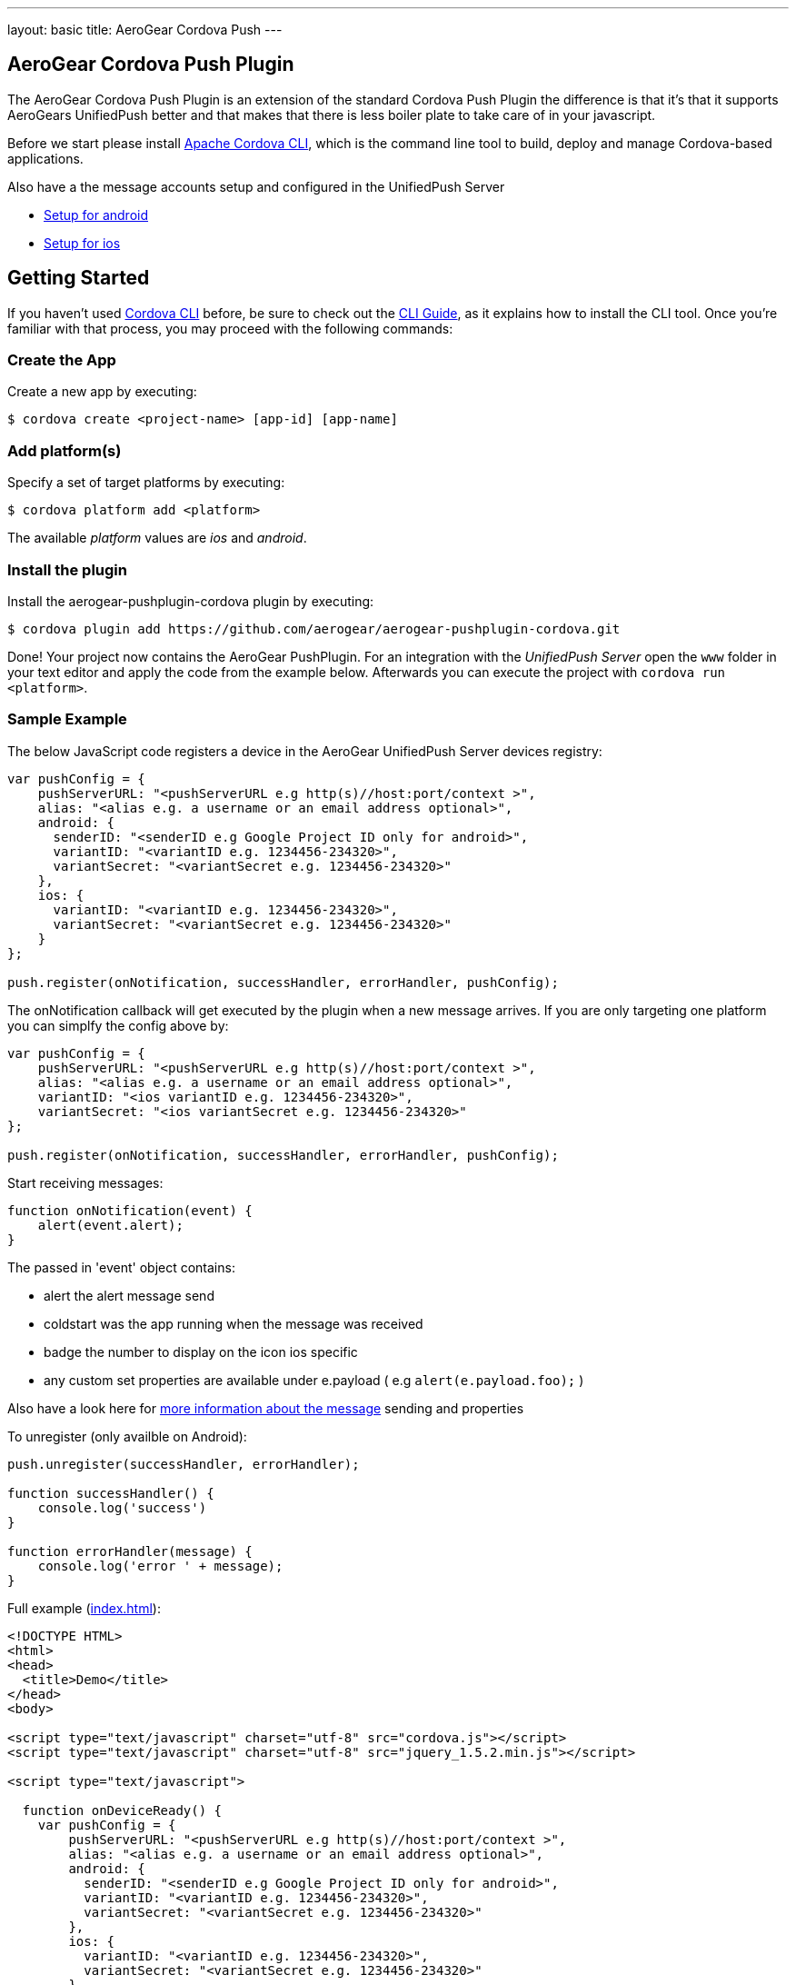 ---
layout: basic
title: AeroGear Cordova Push
---

== AeroGear Cordova Push Plugin

The AeroGear Cordova Push Plugin is an extension of the standard Cordova Push Plugin the difference is that it's
that it supports AeroGears UnifiedPush better and that makes that there is less boiler plate to take care of in
your javascript.

Before we start please install link:https://github.com/apache/cordova-cli/[Apache Cordova CLI], which is the command
line tool to build, deploy and manage Cordova-based applications.

Also have a the message accounts setup and configured in the UnifiedPush Server

* link:/docs/guides/aerogear-push-cordova-android/[Setup for android]
* link:/docs/guides/aerogear-push-cordova-ios/[Setup for ios]

## Getting Started 
If you haven't used https://github.com/apache/cordova-cli[Cordova CLI] before, be sure to check out the http://cordova.apache.org/docs/en/3.0.0/guide_cli_index.md.html[CLI Guide], as it explains how to install the CLI tool. Once you're familiar with that process, you may proceed with the following commands:

### Create the App
Create a new app by executing:

[source,bash]
----
$ cordova create <project-name> [app-id] [app-name]
----

### Add platform(s)
Specify a set of target platforms by executing:

[source,bash]
----
$ cordova platform add <platform>
----

The available _platform_ values are _ios_ and _android_.

### Install the plugin
Install the aerogear-pushplugin-cordova plugin by executing:

[source,bash]
----
$ cordova plugin add https://github.com/aerogear/aerogear-pushplugin-cordova.git
----

Done! Your project now contains the AeroGear PushPlugin. For an integration with the _UnifiedPush Server_ open the `www` folder in your text editor and apply the code from the example below. Afterwards you can execute the project with `cordova run <platform>`.

### Sample Example
The below JavaScript code registers a device in the AeroGear UnifiedPush Server devices registry:

[source,javascript]
----
var pushConfig = {
    pushServerURL: "<pushServerURL e.g http(s)//host:port/context >",
    alias: "<alias e.g. a username or an email address optional>",
    android: {
      senderID: "<senderID e.g Google Project ID only for android>",
      variantID: "<variantID e.g. 1234456-234320>",
      variantSecret: "<variantSecret e.g. 1234456-234320>"
    },
    ios: {
      variantID: "<variantID e.g. 1234456-234320>",
      variantSecret: "<variantSecret e.g. 1234456-234320>"
    }
};

push.register(onNotification, successHandler, errorHandler, pushConfig);
----

The onNotification callback will get executed by the plugin when a new message arrives. If you are only targeting one
platform you can simplfy the config above by:

[source,javascript]
----
var pushConfig = {
    pushServerURL: "<pushServerURL e.g http(s)//host:port/context >",
    alias: "<alias e.g. a username or an email address optional>",
    variantID: "<ios variantID e.g. 1234456-234320>",
    variantSecret: "<ios variantSecret e.g. 1234456-234320>"
};

push.register(onNotification, successHandler, errorHandler, pushConfig);
----

Start receiving messages:

[source,javascript]
----
function onNotification(event) {
    alert(event.alert);
}
----

The passed in 'event' object contains:

* alert the alert message send 
* coldstart was the app running when the message was received
* badge the number to display on the icon ios specific
* any custom set properties are available under e.payload ( e.g `alert(e.payload.foo);` )

Also have a look here for link:/docs/specs/aerogear-push-messages/[more information about the message] sending and properties

To unregister (only availble on Android):

[source,javascript]
----
push.unregister(successHandler, errorHandler);

function successHandler() {
    console.log('success')
}

function errorHandler(message) {
    console.log('error ' + message);
}
----

Full example (https://github.com/aerogear/aerogear-pushplugin-cordova/blob/master/example/index.html[index.html]):

[source,html]
----
<!DOCTYPE HTML>
<html>
<head>
  <title>Demo</title>
</head>
<body>

<script type="text/javascript" charset="utf-8" src="cordova.js"></script>
<script type="text/javascript" charset="utf-8" src="jquery_1.5.2.min.js"></script>

<script type="text/javascript">

  function onDeviceReady() {
    var pushConfig = {
        pushServerURL: "<pushServerURL e.g http(s)//host:port/context >",
        alias: "<alias e.g. a username or an email address optional>",
        android: {
          senderID: "<senderID e.g Google Project ID only for android>",
          variantID: "<variantID e.g. 1234456-234320>",
          variantSecret: "<variantSecret e.g. 1234456-234320>"
        },
        ios: {
          variantID: "<variantID e.g. 1234456-234320>",
          variantSecret: "<variantSecret e.g. 1234456-234320>"
        }
    }

    var statusList = $("#app-status-ul");
    statusList.append('<li>deviceready event received</li>');

    try {
      statusList.append('<li>registering </li>');
      push.register(onNotification, successHandler, errorHandler, pushConfig);
    } catch (err) {
      txt = "There was an error on this page.\n\n";
      txt += "Error description: " + err.message + "\n\n";
      alert(txt);
    }
  }

  function onNotification(e) {
    var statusList = $("#app-status-ul");

    // if the notification contains a sound, play it.
    if (e.sound && (typeof Media != 'undefined')) {
      //install the media plugin to use this
      var media = new Media("/android_asset/www/" + e.sound);
      media.play();
    }

    if (e.coldstart) {
      statusList.append('<li>--COLDSTART NOTIFICATION--' + '</li>');
    }

    statusList.append('<li>MESSAGE -> MSG: ' + e.alert + '</li>');

    //only on ios
    if (e.badge) {
      push.setApplicationIconBadgeNumber(successHandler, e.badge);
    }
  }

  function successHandler() {
    $("#app-status-ul").append('<li>success</li>');
  }

  function errorHandler(error) {
    $("#app-status-ul").append('<li>error:' + error + '</li>');
  }

  document.addEventListener('deviceready', onDeviceReady, true);

</script>
<div id="home">
  <div id="app-status-div">
    <ul id="app-status-ul">
      <li>AeroGear PushPlugin UnifiedPush Demo</li>
    </ul>
  </div>
</div>
</body>
</html>
----

## Documentation
* link:/docs/specs/aerogear-cordova/index.html[AeroGear Push plugin API doc]
